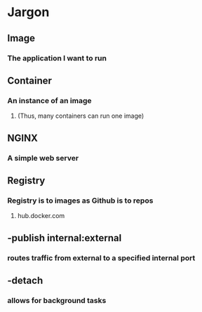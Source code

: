 * Jargon
** Image
*** The application I want to run
** Container
*** An instance of an image
**** (Thus, many containers can run one image)
** NGINX
*** A simple web server
** Registry
*** Registry is to images as Github is to repos
**** hub.docker.com
** -publish internal:external
*** routes traffic from external to a specified internal port
** -detach
*** allows for background tasks
